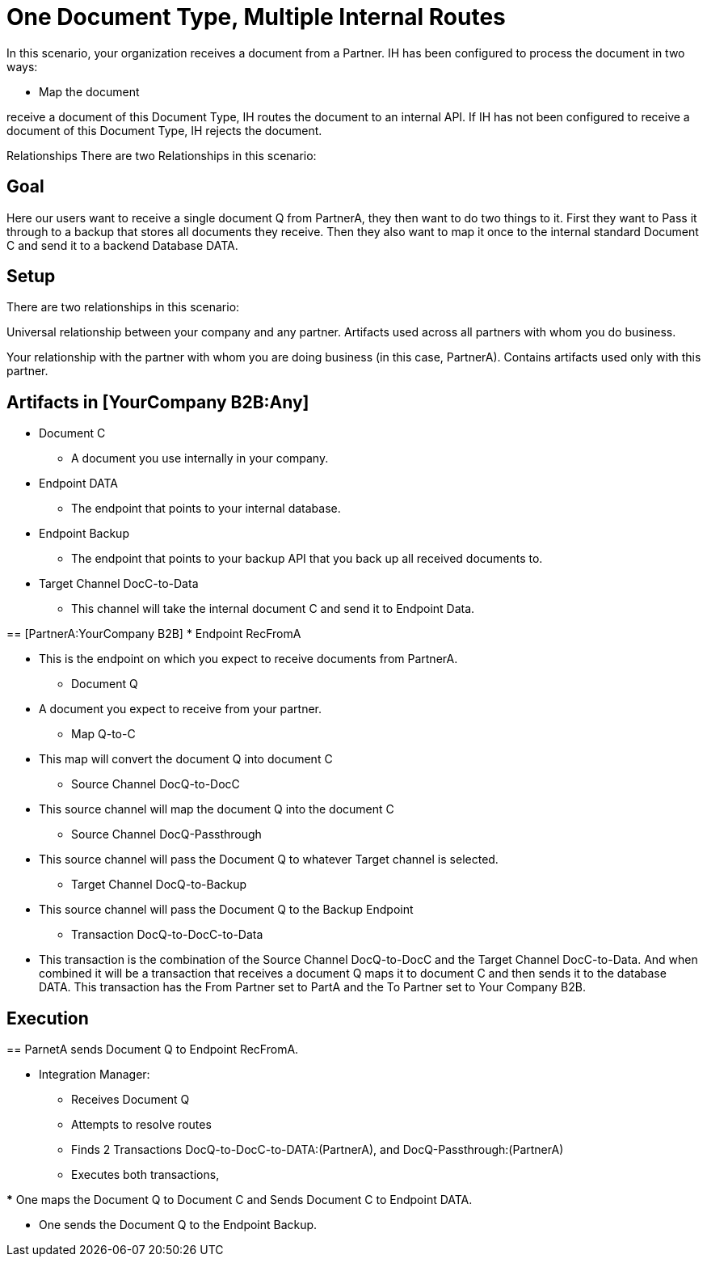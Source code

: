 = One Document Type, Multiple Internal Routes

In this scenario, your organization receives a document from a Partner. IH has been configured to process the document in two ways:

* Map the document 


receive a document of this Document Type, IH routes the document to an internal API. If IH has not been configured to receive a document of this Document Type, IH rejects the document.

Relationships
There are two Relationships in this scenario:

== Goal

Here our users want to receive a single document Q from PartnerA, they then want to do two things to it. First they want to Pass it through to a backup that stores all documents they receive. Then they also want to map it once to the internal standard Document C and send it to a backend Database DATA.

== Setup

There are two relationships in this scenario:

[YourCompany B2B:Any]
Universal relationship between your company and any partner.
Artifacts used across all partners with whom you do business.
[PartnerA:YourCompany B2B]
Your relationship with the partner with whom you are doing business (in this case, PartnerA).
Contains artifacts used only with this partner.




== Artifacts in [YourCompany B2B:Any]
* Document C

** A document you use internally in your company.

* Endpoint DATA

** The endpoint that points to your internal database.

* Endpoint Backup

** The endpoint that points to your backup API that you back up all received documents to. 

* Target Channel DocC-to-Data

** This channel will take the internal document C and send it to Endpoint Data.

== [PartnerA:YourCompany B2B]
* Endpoint RecFromA

** This is the endpoint on which you expect to receive documents from PartnerA.

* Document Q

** A document you expect to receive from your partner.

* Map Q-to-C

** This map will convert the document Q into document C

* Source Channel DocQ-to-DocC

** This source channel will map the document Q into the document C

* Source Channel DocQ-Passthrough

** This source channel will pass the Document Q to whatever Target channel is selected.

* Target Channel DocQ-to-Backup

** This source channel will pass the Document Q to the Backup Endpoint

* Transaction DocQ-to-DocC-to-Data

** This transaction is the combination of the Source Channel DocQ-to-DocC and the Target Channel DocC-to-Data. And when combined it will be a transaction that receives a document Q maps it to document C and then sends it to the database DATA. This transaction has the From Partner set to PartA and the To Partner set to Your Company B2B.



== Execution

== ParnetA sends Document Q to Endpoint RecFromA.

* Integration Manager:

** Receives Document Q

** Attempts to resolve routes
** Finds 2 Transactions DocQ-to-DocC-to-DATA:(PartnerA), and DocQ-Passthrough:(PartnerA)
** Executes both transactions, 

*** One maps the Document Q to Document C and Sends Document C to Endpoint DATA.

*** One sends the Document Q to the Endpoint Backup.



